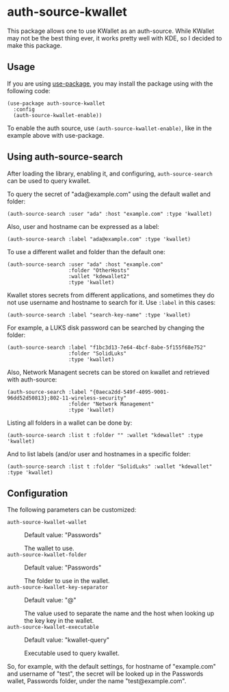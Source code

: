 * auth-source-kwallet

  [[https://melpa.org/#/auth-source-kwallet][file:https://melpa.org/packages/auth-source-kwallet-badge.svg]]
  [[https://melpa.org/#/auth-source-kwallet][file:https://stable.melpa.org/packages/auth-source-kwallet-badge.svg]]

  This package allows one to use KWallet as an auth-source. While KWallet may not be the best thing ever,
  it works pretty well with KDE, so I decided to make this package.

** Usage

   If you are using [[https://github.com/jwiegley/use-package][use-package]], you may install the package using with the following code:

   #+BEGIN_SRC elisp
     (use-package auth-source-kwallet
       :config
       (auth-source-kwallet-enable))
   #+END_SRC

   To enable the auth source, use ~(auth-source-kwallet-enable)~, like in the example above with use-package.

** Using auth-source-search
After loading the library, enabling it, and configuring, ~auth-source-search~ can be used to query kwallet.

To query the secret of "ada@example.com" using the default wallet and folder:

#+begin_src elisp
  (auth-source-search :user "ada" :host "example.com" :type 'kwallet)
#+end_src

Also, user and hostname can be expressed as a label:

#+begin_src elisp
  (auth-source-search :label "ada@example.com" :type 'kwallet)
#+end_src

To use a different wallet and folder than the default one:

#+begin_src elisp
  (auth-source-search :user "ada" :host "example.com"
                      :folder "OtherHosts"
                      :wallet "kdewallet2"
                      :type 'kwallet)
#+end_src

Kwallet stores secrets from different applications, and sometimes they do not use username and hostname to search for it. Use ~:label~ in this cases:

#+begin_src elisp
  (auth-source-search :label "search-key-name" :type 'kwallet)
#+end_src

For example, a LUKS disk password can be searched by changing the folder:

#+begin_src elisp
  (auth-source-search :label "f1bc3d13-7e64-4bcf-8abe-5f155f68e752"
                      :folder "SolidLuks"
                      :type 'kwallet)
#+end_src

Also, Network Managent secrets can be stored on kwallet and retrieved with auth-source:

#+begin_src elisp
  (auth-source-search :label "{0aeca2dd-549f-4095-9001-96dd52d50813};802-11-wireless-security"
                      :folder "Network Management"
                      :type 'kwallet)
#+end_src

Listing all folders in a wallet can be done by:

#+begin_src elisp
  (auth-source-search :list t :folder "" :wallet "kdewallet" :type 'kwallet)
#+end_src

And to list labels (and/or user and hostnames in a specific folder:

#+begin_src elisp
  (auth-source-search :list t :folder "SolidLuks" :wallet "kdewallet" :type 'kwallet)
#+end_src

** Configuration

   The following parameters can be customized:

   - ~auth-source-kwallet-wallet~ :: Default value: "Passwords"

     The wallet to use.
   - ~auth-source-kwallet-folder~ :: Default value: "Passwords"

     The folder to use in the wallet.
   - ~auth-source-kwallet-key-separator~ :: Default value: "@"

     The value used to separate the name and the host when looking up
     the key key in the wallet.
   - ~auth-source-kwallet-executable~ :: Default value: "kwallet-query"

     Executable used to query kwallet.

   So, for example, with the default settings, for hostname of "example.com" and username of "test",
   the secret will be looked up in the Passwords wallet, Passwords folder, under the name
   "test@example.com".
